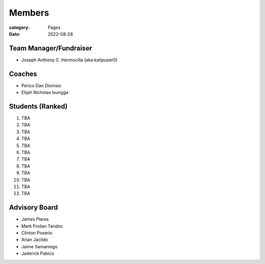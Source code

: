 Members
#######

:category: Pages
:date: 2022-08-28

Team Manager/Fundraiser
========================
* Joseph Anthony C. Hermocilla (aka katipuzer0)

Coaches
==========
* Perico Dan Dionisio
* Elijah Nicholas Isungga

Students (Ranked)
=================
1. TBA
2. TBA
3. TBA
4. TBA
5. TBA
6. TBA
7. TBA
8. TBA
9. TBA
10. TBA
11. TBA
12. TBA


Advisory Board
==============
* James Plaras
* Mark Froilan Tandoc
* Clinton Poserio
* Arian Jacildo
* Jaime Samaniego
* Jaderick Pabico
